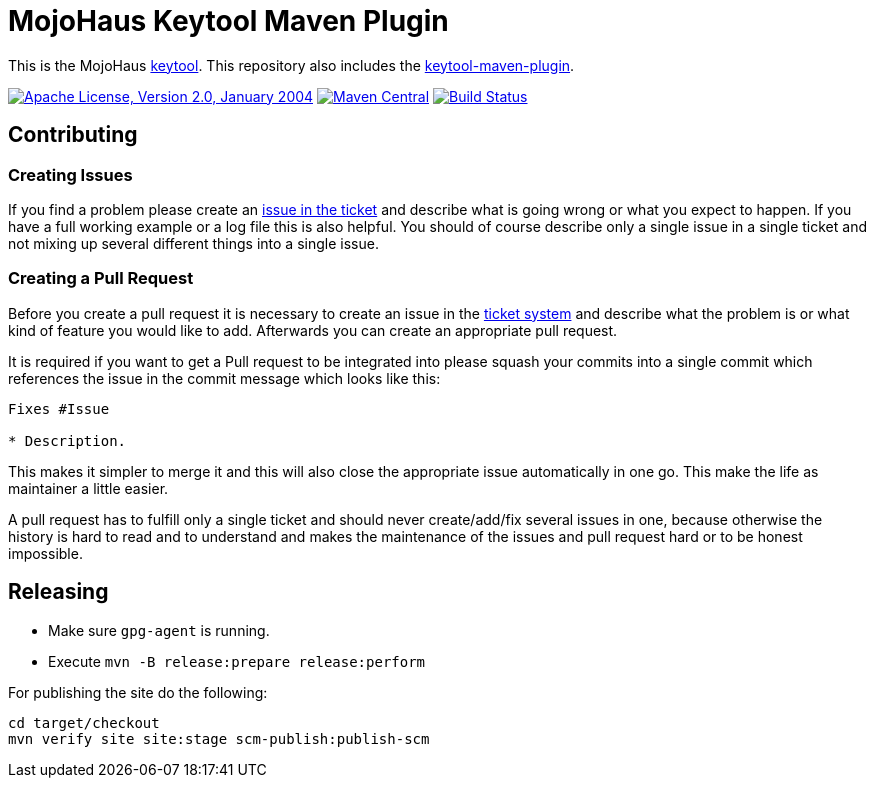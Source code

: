 = MojoHaus Keytool Maven Plugin

This is the MojoHaus http://www.mojohaus.org/keytool/[keytool].
This repository also includes the https://www.mojohaus.org/keytool/keytool-maven-plugin/[keytool-maven-plugin].

image:https://img.shields.io/github/license/mojohaus/keytool.svg?label=License["Apache License, Version 2.0, January 2004",link=http://www.apache.org/licenses/]
image:https://img.shields.io/maven-central/v/org.codehaus.mojo/keytool-maven-plugin.svg?label=Maven%20Central[Maven Central,link=https://search.maven.org/artifact/org.codehaus.mojo/keytool-maven-plugin]
image:https://github.com/mojohaus/keytool/workflows/GitHub%20CI/badge.svg?branch=master[Build Status,link=https://github.com/mojohaus/keytool/actions/workflows/maven.yml?query=branch%3Amaster]

== Contributing

=== Creating Issues

If you find a problem please create an https://github.com/mojohaus/keytool/issues[issue in the ticket] and describe what is going wrong or what you expect to happen.
If you have a full working example or a log file this is also helpful.
You should of course describe only a single issue in a single ticket and not mixing up several different things into a single issue.

=== Creating a Pull Request

Before you create a pull request it is necessary to create an issue in the https://github.com/mojohaus/keytool/issues[ticket system] and describe what the problem is or what kind of feature you would like to add.
Afterwards you can create an appropriate pull request.

It is required if you want to get a Pull request to be integrated into please squash your commits into a single commit which references the issue in the commit message which looks like this:

[source,markdown]
----
Fixes #Issue

* Description.
----

This makes it simpler to merge it and this will also close the appropriate issue automatically in one go.
This make the life as maintainer a little easier.

A pull request has to fulfill only a single ticket and should never create/add/fix several issues in one, because otherwise the history is hard to read and to understand and makes the maintenance of the issues and pull request hard or to be honest impossible.

== Releasing

* Make sure `gpg-agent` is running.
* Execute `mvn -B release:prepare release:perform`

For publishing the site do the following:

[source,bash]
----
cd target/checkout
mvn verify site site:stage scm-publish:publish-scm
----
